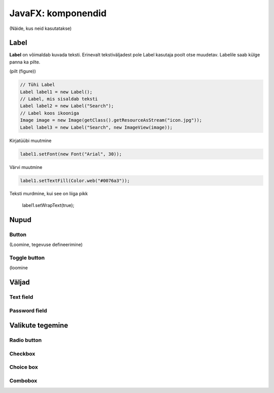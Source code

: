 ===================
JavaFX: komponendid
===================

(Näide, kus neid kasutatakse)

Label
=====

**Label** on võimaldab kuvada teksti. Erinevalt tekstiväljadest pole Label kasutaja poolt otse muudetav. Labelile saab külge panna ka pilte.

(pilt (figure))

.. code-block:: java

    // Tühi Label
    Label label1 = new Label();
    // Label, mis sisaldab teksti
    Label label2 = new Label("Search");
    // Label koos ikooniga
    Image image = new Image(getClass().getResourceAsStream("icon.jpg"));
    Label label3 = new Label("Search", new ImageView(image));

Kirjatüübi muutmine

.. code-block:: java

    label1.setFont(new Font("Arial", 30));

Värvi muutmine

.. code-block:: java

    label1.setTextFill(Color.web("#0076a3"));

Teksti murdmine, kui see on liiga pikk

    label1.setWrapText(true);

Nupud
=====

Button
------

(Loomine, tegevuse defineerimine)

Toggle button
-------------

(loomine

Väljad
======

Text field
----------

Password field
--------------

Valikute tegemine
=================

Radio button
------------

Checkbox
--------

Choice box
----------

Combobox
--------
